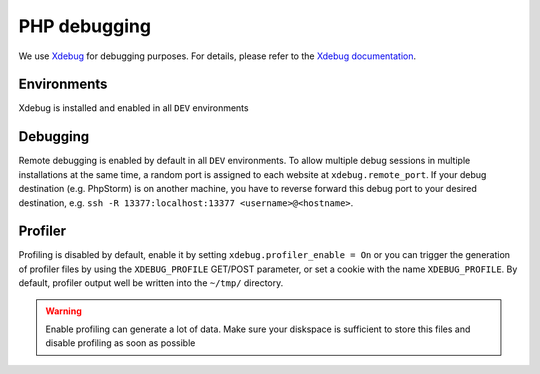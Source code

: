 PHP debugging
=============

We use `Xdebug <https://xdebug.org/>`__ for debugging purposes. For
details, please refer to the `Xdebug
documentation <https://xdebug.org/docs/>`__.

Environments
------------

Xdebug is installed and enabled in all ``DEV`` environments

Debugging
---------

Remote debugging is enabled by default in all ``DEV`` environments.
To allow multiple debug
sessions in multiple installations at the same time, a random port is
assigned to each website at ``xdebug.remote_port``. If your debug
destination (e.g. PhpStorm) is on another machine, you have to reverse
forward this debug port to your desired destination, e.g.
``ssh -R 13377:localhost:13377 <username>@<hostname>``.

Profiler
--------

Profiling is disabled by default, enable it by setting
``xdebug.profiler_enable = On`` or you can trigger the generation of
profiler files by using the ``XDEBUG_PROFILE`` GET/POST parameter, or
set a cookie with the name ``XDEBUG_PROFILE``. By default, profiler
output well be written into the ``~/tmp/`` directory.

.. warning:: Enable profiling can generate a lot of data. Make sure your diskspace is sufficient to store this files and disable profiling as soon as possible

